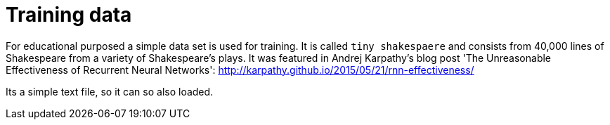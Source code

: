 = Training data

For educational purposed a simple data set is used for training. It is called `tiny shakespaere` and consists from
40,000 lines of Shakespeare from a variety of Shakespeare's plays. It was featured in Andrej Karpathy's blog post 'The
Unreasonable Effectiveness of Recurrent Neural Networks': http://karpathy.github.io/2015/05/21/rnn-effectiveness/

Its a simple text file, so it can so also loaded.